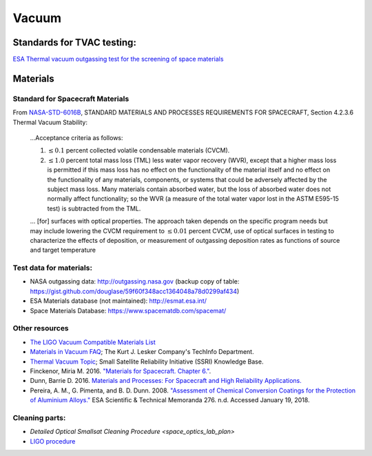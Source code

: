 Vacuum
========

Standards for TVAC testing:
---------------------------

`ESA Thermal vacuum outgassing test for the screening of space materials <http://esmat.esa.int/ecss-q-70-02a.pdf>`__

Materials
-----------

Standard for Spacecraft Materials
^^^^^^^^^^^^^^^^^^^^^^^^^^^^^^^^^^^

From `NASA-STD-6016B <_static/attachments/nasa_std_6016b_nasa_materials_and_processes_standard.pdf>`__, STANDARD MATERIALS AND PROCESSES REQUIREMENTS FOR SPACECRAFT, Section 4.2.3.6 Thermal Vacuum Stability:

  ...Acceptance criteria as follows:
  
  (1) :math:`\le 0.1` percent collected volatile condensable materials (CVCM).
  
  (2) :math:`\le 1.0` percent total mass loss (TML) less water vapor recovery (WVR), except that a higher mass loss is permitted if this mass loss has no effect on the functionality of the material itself and no effect on the functionality of any materials, components, or systems that could be adversely affected by the subject mass loss. Many materials contain absorbed water, but the loss of absorbed water does not normally affect functionality; so the WVR (a measure of the total water vapor lost in the ASTM E595-15 test) is subtracted from the TML.
  
  ... [for] surfaces with optical properties. The approach taken depends on the specific program needs but may include lowering the CVCM requirement to :math:`\le 0.01` percent CVCM, use of optical surfaces in testing to characterize the effects of deposition, or measurement of outgassing deposition rates as functions of source and target temperature 

Test data for materials:
^^^^^^^^^^^^^^^^^^^^^^^^^

- NASA outgassing data: `<http://outgassing.nasa.gov>`__
  (backup copy of table: `<https://gist.github.com/douglase/59f60f348acc1364048a78d0299af434>`__)

- ESA Materials database (not maintained): `<http://esmat.esa.int/>`__

- Space Materials Database: `<https://www.spacematdb.com/spacemat/>`__

Other resources
^^^^^^^^^^^^^^^^^

- `The LIGO Vacuum Compatible Materials List <https://dcc-llo.ligo.org/LIGO-E960050/public>`__

- `Materials in Vacuum FAQ <https://www.lesker.com/newweb/technical_info/questions/materials.cfm>`__; The Kurt J. Lesker Company's TechInfo Department.

- `Thermal Vacuum Topic <https://s3vi.ndc.nasa.gov/ssri-kb/topics/59/>`__; Small Satellite Reliability Initiative (SSRI) Knowledge Base.

- Finckenor, Miria M. 2016. `"Materials for Spacecraft. Chapter 6." <https://ntrs.nasa.gov/search.jsp?R=20160013391>`__.

- Dunn, Barrie D. 2016. `Materials and Processes: For Spacecraft and High Reliability Applications. <https://www.springer.com/gp/book/9783319233611>`__

- Pereira, A. M., G. Pimenta, and B. D. Dunn. 2008. `"Assessment of Chemical Conversion Coatings for the Protection of Aluminium Alloys." <http://esmat.esa.int/ESA-STM-276.pdf>`__ ESA Scientific & Technical Memoranda 276.
  n.d. Accessed January 19, 2018.

Cleaning parts:
^^^^^^^^^^^^^^^^^

- `Detailed Optical Smallsat Cleaning Procedure <space_optics_lab_plan>`
- `LIGO procedure <https://dcc.ligo.org/LIGO-E960022/public>`__
